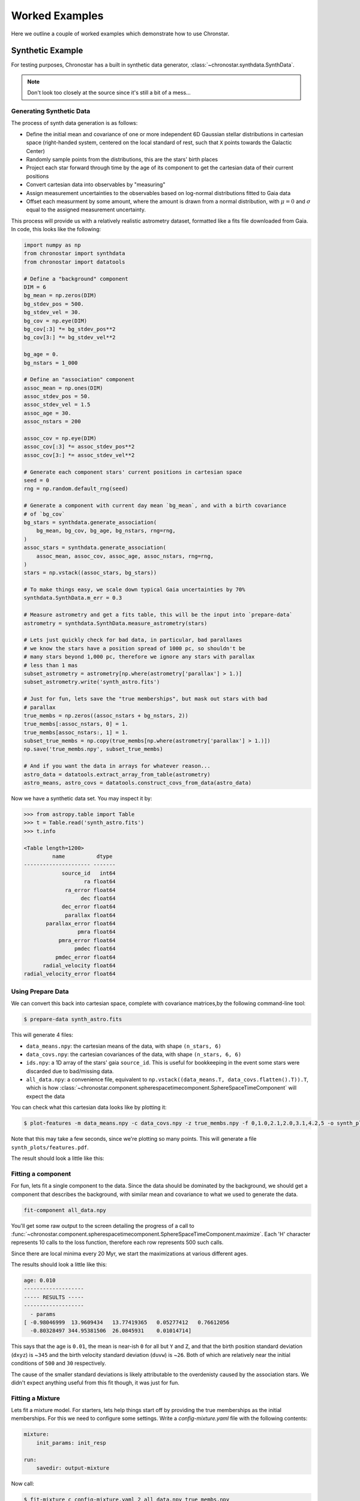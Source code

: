 Worked Examples
===============

Here we outline a couple of worked examples which demonstrate how to use
Chronstar.

Synthetic Example
-----------------

For testing purposes, Chronostar has a built in synthetic data generator,
:class:`~chronostar.synthdata.SynthData`.

.. note::

    Don't look too closely at the source since it's still a bit of a mess...

Generating Synthetic Data
^^^^^^^^^^^^^^^^^^^^^^^^^

The process of synth data generation is as follows:

- Define the initial mean and covariance of one or more independent 6D Gaussian stellar distributions in cartesian space (right-handed system, centered on the local standard of rest, such that ``X`` points towards the Galactic Center)
- Randomly sample points from the distributions, this are the stars' birth places
- Project each star forward through time by the age of its component to get the cartesian data of their current positions
- Convert cartesian data into observables by "measuring"
- Assign measurement uncertainties to the observables based on log-normal distributions fitted to Gaia data
- Offset each measurment by some amount, where the amount is drawn from a normal distribution, with :math:`\mu=0` and :math:`\sigma` equal to the assigned measurement uncertainty.


This process will provide us with a relatively realistic astrometry dataset, formatted like
a fits file downloaded from Gaia. In code, this looks like the following:

.. code:: python

    import numpy as np
    from chronostar import synthdata
    from chronostar import datatools

    # Define a "background" component
    DIM = 6
    bg_mean = np.zeros(DIM)
    bg_stdev_pos = 500.
    bg_stdev_vel = 30.
    bg_cov = np.eye(DIM)
    bg_cov[:3] *= bg_stdev_pos**2
    bg_cov[3:] *= bg_stdev_vel**2

    bg_age = 0.
    bg_nstars = 1_000

    # Define an "association" component
    assoc_mean = np.ones(DIM)
    assoc_stdev_pos = 50.
    assoc_stdev_vel = 1.5
    assoc_age = 30.
    assoc_nstars = 200

    assoc_cov = np.eye(DIM)
    assoc_cov[:3] *= assoc_stdev_pos**2
    assoc_cov[3:] *= assoc_stdev_vel**2

    # Generate each component stars' current positions in cartesian space
    seed = 0
    rng = np.random.default_rng(seed)

    # Generate a component with current day mean `bg_mean`, and with a birth covariance
    # of `bg_cov`
    bg_stars = synthdata.generate_association(
        bg_mean, bg_cov, bg_age, bg_nstars, rng=rng,
    )
    assoc_stars = synthdata.generate_association(
        assoc_mean, assoc_cov, assoc_age, assoc_nstars, rng=rng,
    )
    stars = np.vstack((assoc_stars, bg_stars))

    # To make things easy, we scale down typical Gaia uncertainties by 70%
    synthdata.SynthData.m_err = 0.3

    # Measure astrometry and get a fits table, this will be the input into `prepare-data`
    astrometry = synthdata.SynthData.measure_astrometry(stars)

    # Lets just quickly check for bad data, in particular, bad parallaxes
    # we know the stars have a position spread of 1000 pc, so shouldn't be
    # many stars beyond 1,000 pc, therefore we ignore any stars with parallax
    # less than 1 mas
    subset_astrometry = astrometry[np.where(astrometry['parallax'] > 1.)]
    subset_astrometry.write('synth_astro.fits')

    # Just for fun, lets save the "true memberships", but mask out stars with bad
    # parallax
    true_membs = np.zeros((assoc_nstars + bg_nstars, 2))
    true_membs[:assoc_nstars, 0] = 1.
    true_membs[assoc_nstars:, 1] = 1.
    subset_true_membs = np.copy(true_membs[np.where(astrometry['parallax'] > 1.)])
    np.save('true_membs.npy', subset_true_membs)

    # And if you want the data in arrays for whatever reason...
    astro_data = datatools.extract_array_from_table(astrometry)
    astro_means, astro_covs = datatools.construct_covs_from_data(astro_data)

Now we have a synthetic data set. You may inspect it by:

.. code:: python

    >>> from astropy.table import Table
    >>> t = Table.read('synth_astro.fits')
    >>> t.info

    <Table length=1200>
             name          dtype
    --------------------- -------
                source_id   int64
                       ra float64
                 ra_error float64
                      dec float64
                dec_error float64
                 parallax float64
           parallax_error float64
                     pmra float64
               pmra_error float64
                    pmdec float64
              pmdec_error float64
          radial_velocity float64
    radial_velocity_error float64

Using Prepare Data
^^^^^^^^^^^^^^^^^^

We can convert this back into cartesian space, complete with covariance matrices,by the following command-line tool:

.. code:: bash

    $ prepare-data synth_astro.fits

This will generate 4 files:

- ``data_means.npy``: the cartesian means of the data, with shape ``(n_stars, 6)``
- ``data_covs.npy``: the cartesian covariances of the data, with shape ``(n_stars, 6, 6)``
- ``ids.npy``: a 1D array of the stars' gaia ``source_id``. This is useful for bookkeeping in the event some stars were discarded due to bad/missing data.
- ``all_data.npy``: a convenience file, equivalent to ``np.vstack((data_means.T, data_covs.flatten().T)).T``, which is how :class:`~chronostar.component.spherespacetimecomponent.SphereSpaceTimeComponent` will expect the data

You can check what this cartesian data looks like by plotting it:

.. code:: bash

    $ plot-features -m data_means.npy -c data_covs.npy -z true_membs.npy -f 0,1.0,2.1,2.0,3.1,4.2,5 -o synth_plots

Note that this may take a few seconds, since we're plotting so many points. This will
generate a file ``synth_plots/features.pdf``.

The result should look a little like this:

.. image:: ../images/synth-features.svg
  :width: 800
  :alt: A phase-space plot of synthetic data.


Fitting a component
^^^^^^^^^^^^^^^^^^^

For fun, lets fit a single component to the data. Since the data should
be dominated by the background, we should get a component that describes
the background, with similar mean and covariance to what we used to 
generate the data.

.. code:: bash

    fit-component all_data.npy

You'll get some raw output to the screen detailing the progress of a call 
to :func:`~chronostar.component.spherespacetimecomponent.SphereSpaceTimeComponent.maximize`.
Each 'H' character represents 10 calls to the loss function, therefore each row
represents 500 such calls.

Since there are local minima every 20 Myr, we start the maximizations at
various different ages.

The results should look a little like this:

.. code:: bash

    age: 0.010
    -------------------
    ----- RESULTS -----
    -------------------
      - params
    [ -0.98046999  13.9609434   13.77419365   0.05277412   0.76612056
      -0.80328497 344.95381506  26.0845931    0.01014714]

This says that the age is ``0.01``, the mean is near-ish ``0`` for all but ``Y`` and ``Z``, and
that the birth position standard deviation (``dxyz``) is ~\ ``345`` and the
birth velocity standard deviation (``duvw``) is ~\ ``26``. Both of which are
relatively near the initial conditions of ``500`` and ``30`` respectively.

The cause of the smaller standard deviations is likely attributable to the
overdenisty caused by the association stars. We didn't expect anything useful
from this fit though, it was just for fun.

Fitting a Mixture
^^^^^^^^^^^^^^^^^

Lets fit a mixture model. For starters, lets help things start off by providing
the true memberships as the initial memberships. For this we need to configure
some settings. Write a `config-mixture.yaml` file with the following contents:

.. code:: yaml

    mixture:
        init_params: init_resp

    run:
        savedir: output-mixture

Now call:

.. code:: bash

    $ fit-mixture c config-mixture.yaml 2 all_data.npy true_membs.npy

This will kick off a 2-component mixture fit. The first component to be fit
will be the association. Watch the output carefully. See that the maximize
with `age_offset=0.0` gets an age of 0.0 (`res.x[-1]=0.00`), but the later
offsets get larger ages, and indeed the best age is determined to be ~\ `30`.

The final results should look a little something like this:

.. code::

    -------------------
    ----- RESULTS -----
    -------------------
    --- component 0 ---
     weight: 0.21557755108623822
     params:
    [-47.28802468   3.81141519  -6.19299571   1.74412884  -0.1221947
      -0.66227324  51.55373574   1.54039683  30.28259584]
    --- component 1 ---
     weight: 0.7844224489137618
     params:
    [  0.29853494  17.91797311  18.17695939  -0.18002624   0.72729977
      -1.1947355  388.74496962  29.45825668   0.00000144]

You can compare the standard deviations (the 3rd and 2nd last array elements)
and see they all match well except for the background component's ``dxyz``,
most likely because we discarded stars with low parallax (large distance) and
shrunk our dataset down.

We can go ahead and plot this now:

.. code:: bash

    $ plot-features -m data_means.npy -c data_covs.npy -z output-mixture/memberships.npy -r output-mixture/ -f 0,1.0,2.1,2.0,3.1,4.2,5 -o plots-mixture -b

The ``-r`` option points to the results of the fit, specifically the stored parameters of the components. The ``-b`` flag makes all components with ages less than ``0`` coloured grey.

The result should look a little like this:

.. image:: ../images/synth-mixture-features.svg
  :width: 800
  :alt: A phase-space plot of synthetic data.


We could hypothetically also try a mixture fit with no initial help. Modify the `config-mixture.yml` file
like so:

.. code::

    mixture:
        init_params: random 
        verbose: 2
        verbose_interval: 1
        tol: 1.e-5

    run:
        savedir: output-mixture-nohelp

This will use scikit-learn's kmeans implementation to initialise memberships
to the components. See :ref:`settings` for a complete list of all configuration settings.
We must reduce the tolerance from sklearn's default of ``1.e-3`` down to ``1.e-5`` because the change in
average log probability is very subtle in the early EM iterations. In general,
this value should be ``1.e-4`` or lower.

However, this is not Chronostar's intended purpose, so there's no guarantee this will yield useful results...

Fitting Chronostar
^^^^^^^^^^^^^^^^^^

``config-chron.yaml`` file:

.. code:: yaml

    component:
        # Default is total number of cores, and controlled by environment variable
        # NUMBA_NUM_THREADS
        nthreads: 4

    mixture:
        tol: 1.e-5
        verbose: 2
        verbose_interval: 1

    driver:
        intermediate_dumps: True
        savedir: output-chron/intermediate

    run:
        savedir: output-chron/final

.. code::

    $ fit-chronostar -c config-chron.yml data_all.npy

This takes on the order of a couple of hours. You may want to run it in the background:

.. code::

    $ nohup fit-chronostar -c config-chron.yml data_all.npy > logs-chron.out &

Your standard out (or ``logs-chron.out`` file) should begin like this:

.. code::
    :number-lines:

    Letting introducer generate first IC
    self.n_generations=0
    [DRIVER] Fitting AAA-XXX-0000-0001-auto
    [DRIVER] init_comps[0].parameters_set=False
    --------------------------------------------------
    Fitting 1-comp mixture
    --------------------------------------------------
    Initialization 0
    [SKLMixture._initialize_parameters]: Initializing parameters!
    [SKLMixture._initialize_parameters]: self.init_params='random'
    [SphereSpaceTimeComponent.maximize] self.nthreads=None

At the moment the output are arbitrary print statements, so will likely change as logging becomes more sophisticated. Line 0 tells us that the ``ICPool`` was responsible for generating the first :class:`~chronostar.base.InitialCondition`.
Line 2 tells us which mixture the :class:`~chronostar.driver.Driver` is fitting.
The name of the mixture is very descriptive and is intended to remain applicable regardless of the specific classes used by the driver.

The first part is a 3 digit unique identifier, which counts upwards from ``AAA`` for each mixture. The second part is the 3 digit unique identify of this mixtures "parent", i.e. the previous mixture which the ``ICPool`` used to generate this mixture's generation. Since this is the first mixture, it has no parent, and is thus labeled ``XXX``. The third part is the generation number of this mixture. The fourth part is the number of components in this mixture. The final part is an optional extra chosen by the ``ICPool`` in use. In this case, it will tell us which component of the parent mixture ``ICPool`` split in two in order to generate this mixture. Again, since this is the first mixture, this doesn't have a useful value.

For reference, the next mixture label will be ``AAB-AAA-0001-0002-0``. It is the ``AAB``\ th mixture. Its parent was ``AAA``, it is from generation ``1``, has ``2`` components and was initialised by splitting component ``0`` (the only component) of mixture ``AAA``.

The ``ICPool`` uses this label for bookkeeping and for receiving score reports from the ``Driver``. The label also serves as the directory names of intermediate dumps.

If all goes well, ``fit-chronostar`` should terminate after trialling two 3-component mixtures and rejecting them in favour of the sole 2-component mixture (``AAB``), meaning your ``output-chron/intermediate`` directory looks like this:

.. code::
    :number-lines:

    AAA-XXX-0000-0001-auto
    AAB-AAA-0001-0002-0
    AAC-AAB-0002-0003-0
    AAD-AAB-0002-0003-1

Assuming the run has terminated successfully, the best fitting mixture is implicitly ``AAB``, because the 3-component fits (lines 2 and 3) were the last mixtures attempted (therefore failed to improve the BIC) and their parent was ``AAB``.

In each of these subdirectories, you will find a text file with detailed description of the configuration parameters, BIC score, weights, member counts and component parameters. You will also find a collection of numpy arrays: one for each component with their best fitting parameters, one for the relative weights of the components, and one for the membership probabilities.

In your ``output-chron/final`` directory you'll find the same information and the same files but for the best fit.


Beta Pictoris Moving Group
--------------------------

Here we detail how one could go about fitting to the Beta Pictoris Moving Group.

The process is as follows:

- query Gaia DR3 for all stars' kinematics within 100pc with decent parallaxes (errors better than 3%)
- use `prepare-data` :ref:`(a CLI tool) <dataprep>` to convert astrometry to cartesian coordinates, ignoring stars with highly uncertain (or missing) radial velocities for now
- apply some data cuts based on known cartesian fits
- fit a gaussian to this data
- find the top 2,000 candidates for this region (using overlap integrals)
- unleash chronostar on the prepared data

Querying Gaia DR3
^^^^^^^^^^^^^^^^^

Navigate to Gaia DR3's Advanced ADQL query and submit the following query:

.. code::

    SELECT 
    -- Astrometry 
    g.source_id, g.ra, g.ra_error, g.dec, g.dec_error, g.l, g.b, g.parallax, g.parallax_error, g.pmra, g.pmra_error, g.pmdec, g.pmdec_error, g.ra_dec_corr, g.ra_parallax_corr, g.ra_pmra_corr, g.ra_pmdec_corr, g.dec_parallax_corr, g.dec_pmra_corr, g.dec_pmdec_corr, g.parallax_pmra_corr, g.parallax_pmdec_corr, g.pmra_pmdec_corr, g.ruwe, 
    -- Gaia photometry 
    g.phot_g_mean_mag, g.phot_bp_mean_mag, g.phot_rp_mean_mag, g.bp_rp, g.g_rp,
    -- Radial velocities 
    g.radial_velocity, g.radial_velocity_error
    FROM gaiadr3.gaia_source as g
    -- BPMG: stars closer than 100pc and 3% or better error
    WHERE (g.parallax > 10 AND g.parallax_error/g.parallax < 0.03)

This should get you 285,885 rows.

Because BPMG surrounds the Earth it is tricky to apply any meaningful data cuts, and hence we get a very large dataset.

Download this data as a fits file.

Extract the file::

    gunzip xxxxxxxxxxxxxxx-result.fits.gz

Rename the file to something memorable::

    mv xxxxxxxxxxxxxxx-result.fits betapic-100pc.fits

Converting to Cartesian
^^^^^^^^^^^^^^^^^^^^^^^

Chronostar comes with a command line tool ``prepare-data``. This tool reads in a fits file from Gaia and converts the data into cartesian coordinates.

Lets do that::

    prepare-data -fw betapic-100pc.fits

The ``-f`` flag tells ``prepare-data`` to replace any missing radial velocities with a fake value (determined by averaging the available radial velocities) with an uncertainty of 10,000 km/s. The ``-w`` flag tells ``prepare-data`` to overwrite the fits file with any modifications. Since we're inserting some fake rvs, we would like the file to remember this.

The conversion should take around 5 minutes.

As a result you should get the following files:

- ``data_means.npy``: the cartesian means of each converted star
- ``data_covs.npy``: the cartesian covariances of each converted star
- ``data_all.npy``: the full cartesian data (``np.vstack((data_means.T, data_covs.reshape(-1,36).T)).T``)
- ``ids.npy``: the source ids of all stars successfully converted
- ``fake_rvs_id.npy``: the source ids of all stars provided with fake radial velocities
- ``fake_rvs_mask.npy``: a boolean mask of all the converted stars that were given fake rvs

To keep things tidy, we store these files in a subdirectory. You may keep your directory structure flat if you like, but make sure to modify the paths appropriately in the following snippets.

.. code::

    mkdir data-full
    mv *.npy data-full

When that's done, we can apply the cartesian data cuts on all stars:

.. code:: python

    from astropy.table import Table
    import numpy as np

    datadir = 'data-full/'
    rvsdir = 'rvs-subset-data/'

    means = np.load(datadir + 'data_means.npy')
    covs = np.load(datadir + 'data_covs.npy')
    all = np.load(datadir + 'data_all.npy')
    fake_rvs_mask = np.load(datadir + 'fake_rvs_mask.npy')
    t = Table.read('betapic-100pc.fits')

    upper_bound = np.array([110.,  50.,  60., 10.,  1.,  3.])
    lower_bound = np.array([-60., -60., -30., -5., -8., -7.])

    # Extract stars that are both within bounds and have real rvs
    mask = (means > lower_bound).all(axis=1) & (means < upper_bound).all(axis=1)\
           & ~fake_rvs_mask

    print(sum(mask))    # should be ~725 stars

    np.save(rvsdir + 'rvs_subset_mask.npy', mask)
    np.save(rvsdir + 'rvs_subset_means.npy', means[mask])
    np.save(rvsdir + 'rvs_subset_covs.npy', covs[mask])
    np.save(rvsdir + 'rvs_subset_all.npy', all[mask])
    subset_t = t[mask]
    subset_t.write(rvsdir + 'rvs-subset-betapic-100pc.fits')

Fitting a single Gaussian
^^^^^^^^^^^^^^^^^^^^^^^^^

Now lets fit a single component to the subset data.
First write a simple ``config-comp.yml`` file::

    modules:
        component: SpaceComponent

    run:
        savedir: result-comp

Since we're not bothering with age, we can fit a free 6D gaussian, which is implemented by :class:`~chronostar.component.spacecomponent.SpaceComponent`.
This class doesn't consider uncertainties, so we just give it the means::

    fit-component -c config-comp.yml rvs-subset-data/rvs_subset_means.npy

We'll get a result in ``result-comp`` directory as well as some output text.
The first 6 parameters of a ``SpaceComponent`` are its cartesian mean, the remaining 36 are its flattend covariance matrix, i.e. ``params = np.hstack(mean, cov.flatten())``, and equivalently: ``mean = params[:6]; cov = params[6:].reshape(6,6)``.

Fitting RV Only Chronostar
~~~~~~~~~~~~~~~~~~~~~~~~~~

If stars without rvs aren't important to you, you could run chronostar on this subset.

Make a ``config-chron-rvs.yml`` file

    modules:
        component: SphereSpaceTimeComponent     # default
        mixture: ComponentMixture               # default

    mixture:
        init_parmas: random                     # default
        verbose: 2                              # defaut
        verbose_interval: 1
        tol: 1.e-5

    component:
        nthreads: 8     # or leave out in order to use all available cores by default

    driver:
        savedir: result-chron-rvs/intermediate

    run:
        savedir: result-chron-rvs/final

And run chronostar on the data::

    $ fit-chronostar -c config-chron-rvs.yml rvs-subset-data/rvs_subset_all.npy

Apply data cuts to rvless stars
^^^^^^^^^^^^^^^^^^^^^^^^^^^^^^^

The simplest means I can think of for how to apply a data restriction to the tens of thousands of rv-less stars which fall within the positional data bounds, is to evaluate their overlap integrals with our dataset with rvs, and pick the top N stars. Lets say the top 500, such that the majority of our data still has RVs.

.. code:: python

    from astropy.table import Table
    import numpy as np
    from chronostar.component.spacecomponent import SpaceComponent
    from chronostar.maths import estimate_log_gaussian_ol_prob
    # If you face issues with the jit compiled version, there's a pure python:
    # from chronostar.maths import estimate_log_gaussian_ol_prob_py

    datadir = 'data-full/'
    rvsdir = 'rvs-subset-data/'
    rvlessdir = 'rvless-subset-data/'

    params = np.load('result-comp/params.npy')
    comp = SpaceComponent(params)

    means = np.load(datadir + 'data_means.npy')
    covs = np.load(datadir + 'data_covs.npy')
    all = np.load(datadir + 'data_all.npy')

    fake_rvs_mask = np.load(datadir + 'fake_rvs_mask.npy')
    ids = np.load(datadir + 'ids.npy')

    ln_overlaps = estimate_log_gaussian_ol_prob(
        data_all,
        comp.mean,
        comp.covariance
    )

    n_stars = 500
    n_rvless_stars = sum(fake_rvs_mask)

    # Calculate the cut off percentile for the top 500 ln_overlaps for rv-less stars
    percentile = 100 * (1 - n_stars / n_rvless_stars)       # the required percentile
    cut_off = np.percentile(ln_overlaps[fake_rvs_mask], percentile)

    # Sanity check:
    print(f"Wanted {n_stars} rvless stars,")
    print(f"got {sum(ln_overlaps[fake_rvs_mask] > cut_off)} rvless stars.")

    top_rvless_mask = (ln_overlaps > cut_off) & fake_rvs_mask

    bound_stars_with_rvs_mask = np.load(rvsdir + 'rvs_subset_mask.npy')

    # Build mask for stars with rvs within bounds as well as the top rvless stars
    top_stars = bound_stars_with_rvs_mask | top_rvless_mask

    np.save(rvlessdir + 'rvless_subset_means.npy', means[top_stars])
    np.save(rvlessdir + 'rvless_subset_covs.npy', covs[top_stars])
    np.save(rvlessdir + 'rvless_subset_all.npy', all[top_stars])
    np.save(rvlessdir + 'rvless_subset_ids.npy', ids[top_stars])

    # If you like you could also store a subset of the table
    t = Table.read('betapic-100pc.fits')
    rvless_subset_t = t[np.where(np.isin(t['source_id'], ids[top_stars]))]
    rvless_subset_t.write(rvlessdir + 'rvless_subset_t.fits')

    # It's a lot of files....
    # perhaps some cleaner approach is needed with subdirectories...

Now, we have 1,500 stars, all within the vicinity of BPMG, with every rv-less star that is plausibly a member!

Running Chronostar
^^^^^^^^^^^^^^^^^^

Without further ado, lets run chronostar! Make a ``config-chron.yml`` file:

.. code:: yaml

    modules:
        component: SphereSpaceTimeComponent     # default
        mixture: ComponentMixture               # default

    mixture:
        init_parmas: random                     # default
        verbose: 2                              # defaut
        verbose_interval: 1
        tol: 1.e-5

    component:
        nthreads: 8     # or leave out in order to use all available cores by default

    driver:
        savedir: result-chron/intermediate

    run:
        savedir: result-chron/final

aaaaannnnndd lets go!

.. code::

    $ fit-chronostar -c config-chron.yml rvless-subset-data/rvless_subset_all.npy

The authors haven't gotten this far yet, so who knows what will happen! Good luck!
